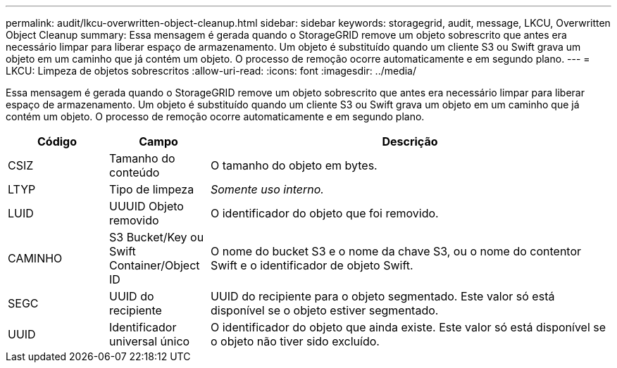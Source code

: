 ---
permalink: audit/lkcu-overwritten-object-cleanup.html 
sidebar: sidebar 
keywords: storagegrid, audit, message, LKCU, Overwritten Object Cleanup 
summary: Essa mensagem é gerada quando o StorageGRID remove um objeto sobrescrito que antes era necessário limpar para liberar espaço de armazenamento. Um objeto é substituído quando um cliente S3 ou Swift grava um objeto em um caminho que já contém um objeto. O processo de remoção ocorre automaticamente e em segundo plano. 
---
= LKCU: Limpeza de objetos sobrescritos
:allow-uri-read: 
:icons: font
:imagesdir: ../media/


[role="lead"]
Essa mensagem é gerada quando o StorageGRID remove um objeto sobrescrito que antes era necessário limpar para liberar espaço de armazenamento. Um objeto é substituído quando um cliente S3 ou Swift grava um objeto em um caminho que já contém um objeto. O processo de remoção ocorre automaticamente e em segundo plano.

[cols="1a,1a,4a"]
|===
| Código | Campo | Descrição 


 a| 
CSIZ
 a| 
Tamanho do conteúdo
 a| 
O tamanho do objeto em bytes.



 a| 
LTYP
 a| 
Tipo de limpeza
 a| 
_Somente uso interno._



 a| 
LUID
 a| 
UUUID Objeto removido
 a| 
O identificador do objeto que foi removido.



 a| 
CAMINHO
 a| 
S3 Bucket/Key ou Swift Container/Object ID
 a| 
O nome do bucket S3 e o nome da chave S3, ou o nome do contentor Swift e o identificador de objeto Swift.



 a| 
SEGC
 a| 
UUID do recipiente
 a| 
UUID do recipiente para o objeto segmentado. Este valor só está disponível se o objeto estiver segmentado.



 a| 
UUID
 a| 
Identificador universal único
 a| 
O identificador do objeto que ainda existe. Este valor só está disponível se o objeto não tiver sido excluído.

|===